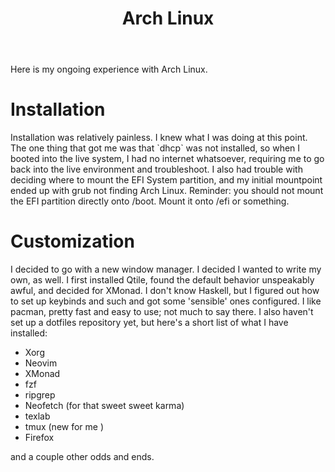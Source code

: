 #+TITLE: Arch Linux

#+HTML_HEAD: <link rel="stylesheet" type="text/css" href="../../styles.css">

Here is my ongoing experience with Arch Linux.

* Installation

Installation was relatively painless. I knew what I was doing at this point. The one thing that got me was that `dhcp` was not installed, so when I booted into the live system, I had no internet whatsoever, requiring me to go back into the live environment and troubleshoot. I also had trouble with deciding where to mount the EFI System partition, and my initial mountpoint ended up with grub not finding Arch Linux. Reminder: you should not mount the EFI partition directly onto /boot. Mount it onto /efi or something.

* Customization

I decided to go with a new window manager. I decided I wanted to write my own, as well. I first installed Qtile, found the default behavior unspeakably awful, and decided for XMonad. I don't know Haskell, but I figured out how to set up keybinds and such and got some 'sensible' ones configured. I like pacman, pretty fast and easy to use; not much to say there. I also haven't set up a dotfiles repository yet, but here's a short list of what I have installed:

- Xorg
- Neovim
- XMonad
- fzf
- ripgrep
- Neofetch (for that sweet sweet karma)
- texlab
- tmux (new for me )
- Firefox

and a couple other odds and ends.

